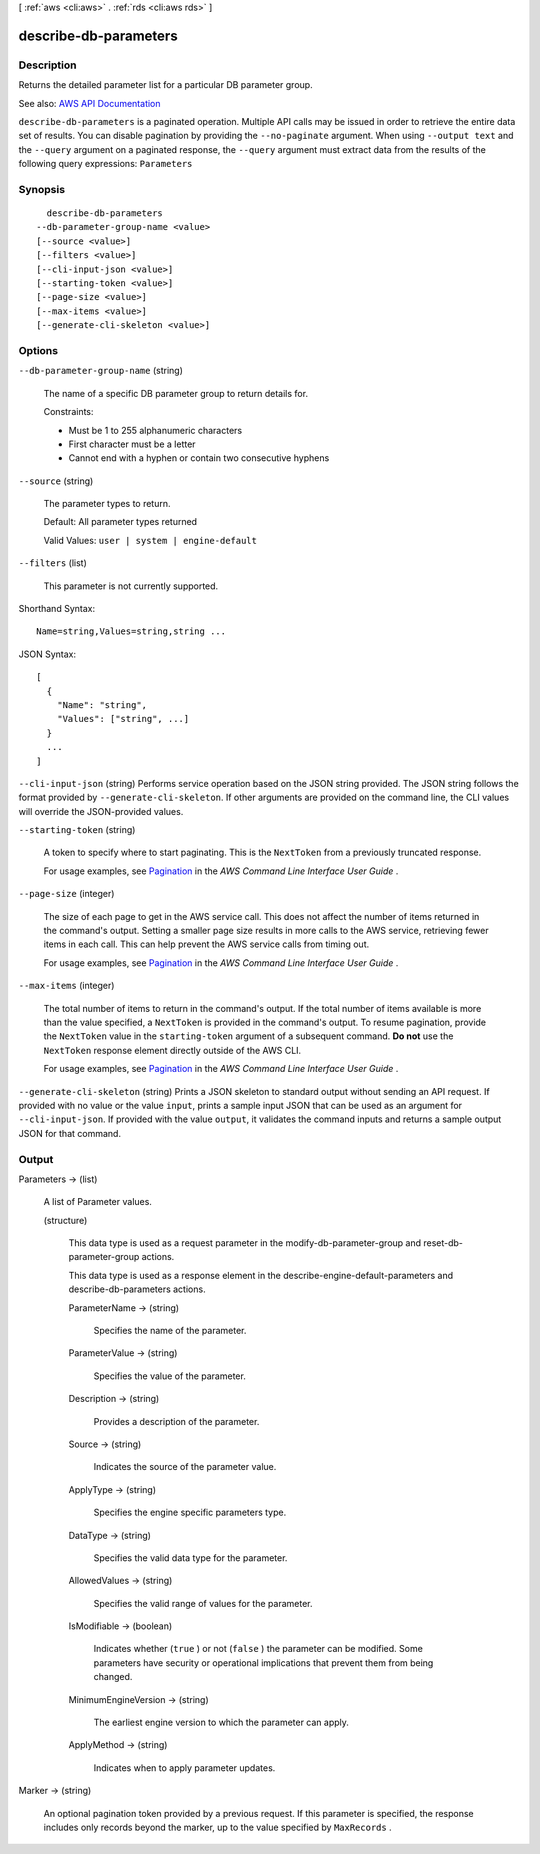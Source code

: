 [ :ref:`aws <cli:aws>` . :ref:`rds <cli:aws rds>` ]

.. _cli:aws rds describe-db-parameters:


**********************
describe-db-parameters
**********************



===========
Description
===========



Returns the detailed parameter list for a particular DB parameter group.



See also: `AWS API Documentation <https://docs.aws.amazon.com/goto/WebAPI/rds-2014-10-31/DescribeDBParameters>`_


``describe-db-parameters`` is a paginated operation. Multiple API calls may be issued in order to retrieve the entire data set of results. You can disable pagination by providing the ``--no-paginate`` argument.
When using ``--output text`` and the ``--query`` argument on a paginated response, the ``--query`` argument must extract data from the results of the following query expressions: ``Parameters``


========
Synopsis
========

::

    describe-db-parameters
  --db-parameter-group-name <value>
  [--source <value>]
  [--filters <value>]
  [--cli-input-json <value>]
  [--starting-token <value>]
  [--page-size <value>]
  [--max-items <value>]
  [--generate-cli-skeleton <value>]




=======
Options
=======

``--db-parameter-group-name`` (string)


  The name of a specific DB parameter group to return details for.

   

  Constraints:

   

   
  * Must be 1 to 255 alphanumeric characters 
   
  * First character must be a letter 
   
  * Cannot end with a hyphen or contain two consecutive hyphens 
   

  

``--source`` (string)


  The parameter types to return.

   

  Default: All parameter types returned

   

  Valid Values: ``user | system | engine-default``  

  

``--filters`` (list)


  This parameter is not currently supported.

  



Shorthand Syntax::

    Name=string,Values=string,string ...




JSON Syntax::

  [
    {
      "Name": "string",
      "Values": ["string", ...]
    }
    ...
  ]



``--cli-input-json`` (string)
Performs service operation based on the JSON string provided. The JSON string follows the format provided by ``--generate-cli-skeleton``. If other arguments are provided on the command line, the CLI values will override the JSON-provided values.

``--starting-token`` (string)
 

  A token to specify where to start paginating. This is the ``NextToken`` from a previously truncated response.

   

  For usage examples, see `Pagination <https://docs.aws.amazon.com/cli/latest/userguide/pagination.html>`_ in the *AWS Command Line Interface User Guide* .

   

``--page-size`` (integer)
 

  The size of each page to get in the AWS service call. This does not affect the number of items returned in the command's output. Setting a smaller page size results in more calls to the AWS service, retrieving fewer items in each call. This can help prevent the AWS service calls from timing out.

   

  For usage examples, see `Pagination <https://docs.aws.amazon.com/cli/latest/userguide/pagination.html>`_ in the *AWS Command Line Interface User Guide* .

   

``--max-items`` (integer)
 

  The total number of items to return in the command's output. If the total number of items available is more than the value specified, a ``NextToken`` is provided in the command's output. To resume pagination, provide the ``NextToken`` value in the ``starting-token`` argument of a subsequent command. **Do not** use the ``NextToken`` response element directly outside of the AWS CLI.

   

  For usage examples, see `Pagination <https://docs.aws.amazon.com/cli/latest/userguide/pagination.html>`_ in the *AWS Command Line Interface User Guide* .

   

``--generate-cli-skeleton`` (string)
Prints a JSON skeleton to standard output without sending an API request. If provided with no value or the value ``input``, prints a sample input JSON that can be used as an argument for ``--cli-input-json``. If provided with the value ``output``, it validates the command inputs and returns a sample output JSON for that command.



======
Output
======

Parameters -> (list)

  

  A list of  Parameter values. 

  

  (structure)

    

    This data type is used as a request parameter in the  modify-db-parameter-group and  reset-db-parameter-group actions. 

     

    This data type is used as a response element in the  describe-engine-default-parameters and  describe-db-parameters actions.

    

    ParameterName -> (string)

      

      Specifies the name of the parameter.

      

      

    ParameterValue -> (string)

      

      Specifies the value of the parameter.

      

      

    Description -> (string)

      

      Provides a description of the parameter.

      

      

    Source -> (string)

      

      Indicates the source of the parameter value.

      

      

    ApplyType -> (string)

      

      Specifies the engine specific parameters type.

      

      

    DataType -> (string)

      

      Specifies the valid data type for the parameter.

      

      

    AllowedValues -> (string)

      

      Specifies the valid range of values for the parameter.

      

      

    IsModifiable -> (boolean)

      

      Indicates whether (``true`` ) or not (``false`` ) the parameter can be modified. Some parameters have security or operational implications that prevent them from being changed. 

      

      

    MinimumEngineVersion -> (string)

      

      The earliest engine version to which the parameter can apply.

      

      

    ApplyMethod -> (string)

      

      Indicates when to apply parameter updates.

      

      

    

  

Marker -> (string)

  

  An optional pagination token provided by a previous request. If this parameter is specified, the response includes only records beyond the marker, up to the value specified by ``MaxRecords`` . 

  

  

